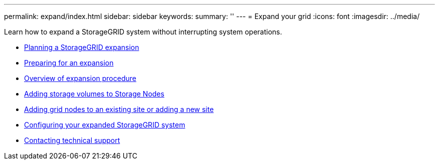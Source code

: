 ---
permalink: expand/index.html
sidebar: sidebar
keywords:
summary: ''
---
= Expand your grid
:icons: font
:imagesdir: ../media/

[.lead]
Learn how to expand a StorageGRID system without interrupting system operations.

* xref:planning_expansion.adoc[Planning a StorageGRID expansion]
* xref:preparing_for_expansion.adoc[Preparing for an expansion]
* xref:overview_of_expansion_procedure.adoc[Overview of expansion procedure]
* xref:adding_storage_volumes_to_storage_nodes.adoc[Adding storage volumes to Storage Nodes]
* xref:adding_grid_nodes_to_existing_site_or_adding_new_site.adoc[Adding grid nodes to an existing site or adding a new site]
* xref:configuring_expanded_storagegrid_system.adoc[Configuring your expanded StorageGRID system]
* xref:contacting_technical_support.adoc[Contacting technical support]
